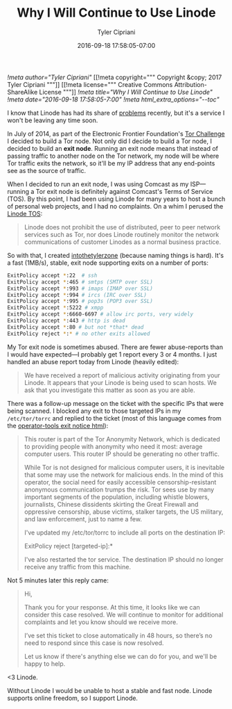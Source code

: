 #+TITLE: Why I Will Continue to Use Linode
#+AUTHOR: Tyler Cipriani
#+DATE: 2016-09-18 17:58:05-07:00
[[!meta author="Tyler Cipriani"]]
[[!meta copyright="""
Copyright &copy; 2017 Tyler Cipriani
"""]]
[[!meta license="""
Creative Commons Attribution-ShareAlike License
"""]]
[[!meta title="Why I Will Continue to Use Linode"]]
[[!meta date="2016-09-18 17:58:05-7:00"]]
[[!meta html_extra_options="--toc"]]

I know that Linode has had its share of [[https://slashdot.org/firehose.pl?op=view&type=submission&id=2603667][problems]] recently, but it's a
service I won't be leaving any time soon.

In July of 2014, as part of the Electronic Frontier Foundation's [[https://www.eff.org/torchallenge/][Tor
Challenge]] I decided to build a Tor node. Not only did I decide to
build a Tor node, I decided to build an *exit node*. Running an exit
node means that instead of passing traffic to another node on the Tor
network, my node will be where Tor traffic exits the network, so it'll
be my IP address that any end-points see as the source of traffic.

When I decided to run an exit node, I was using Comcast as my ISP—running a Tor
exit node is definitely against Comcast's Terms of Service (TOS). By this
point, I had been using Linode for many years to host a bunch of personal web
projects, and I had no complaints. On a whim I perused the
[[https://www.linode.com/tos][Linode TOS]]:

#+BEGIN_QUOTE
Linode does not prohibit the use of distributed, peer to peer network
services such as Tor, nor does Linode routinely monitor the network
communications of customer Linodes as a normal business practice.
#+END_QUOTE

So with that, I created [[https://atlas.torproject.org/#details/2892073608985977DED33F98A9FA27A9C47C8B61][intothetylerzone]] (because naming things is
hard). It's a fast (1MB/s), stable, exit node supporting exits on a
number of ports:

#+NAME: /etc/tor/torrc
#+BEGIN_SRC sh
ExitPolicy accept *:22  # ssh
ExitPolicy accept *:465 # smtps (SMTP over SSL)
ExitPolicy accept *:993 # imaps (IMAP over SSL)
ExitPolicy accept *:994 # ircs (IRC over SSL)
ExitPolicy accept *:995 # pop3s (POP3 over SSL)
ExitPolicy accept *:5222 # xmpp
ExitPolicy accept *:6660-6697 # allow irc ports, very widely
ExitPolicy accept *:443 # http is dead
ExitPolicy accept *:80 # but not *that* dead
ExitPolicy reject *:* # no other exits allowed
#+END_SRC

My Tor exit node is sometimes abused. There are fewer abuse-reports
than I would have expected—I probably get 1 report every 3 or 4
months. I just handled an abuse report today from Linode (heavily
edited):

#+BEGIN_QUOTE
We have received a report of malicious activity originating from your
Linode. It appears that your Linode is being used to scan hosts. We
ask that you investigate this matter as soon as you are able.
#+END_QUOTE

There was a follow-up message on the ticket with the specific IPs that
were being scanned. I blocked any exit to those targeted IPs in my
=/etc/tor/torrc= and replied to the ticket (most of this language
comes from the [[https://gitweb.torproject.org/tor.git/tree/contrib/operator-tools/tor-exit-notice.html][operator-tools exit notice html]]):

#+BEGIN_QUOTE
This router is part of the Tor Anonymity Network, which is dedicated
to providing people with anonymity who need it most: average computer
users. This router IP should be generating no other traffic.

While Tor is not designed for malicious computer users, it is
inevitable that some may use the network for malicious ends. In the
mind of this operator, the social need for easily accessible
censorship-resistant anonymous communication trumps the risk. Tor sees
use by many important segments of the population, including whistle
blowers, journalists, Chinese dissidents skirting the Great Firewall
and oppressive censorship, abuse victims, stalker targets, the US
military, and law enforcement, just to name a few.

I've updated my /etc/tor/torrc to include all ports on the destination
IP:

    ExitPolicy reject [targeted-ip]:*

I've also restarted the tor service. The destination IP should no
longer receive any traffic from this machine.
#+END_QUOTE

Not 5 minutes later this reply came:

#+BEGIN_QUOTE
Hi,

Thank you for your response. At this time, it looks like we can
consider this case resolved. We will continue to monitor for
additional complaints and let you know should we receive more.

I’ve set this ticket to close automatically in 48 hours, so there’s no
need to respond since this case is now resolved.

Let us know if there's anything else we can do for you, and we'll be
happy to help.
#+END_QUOTE

<3 Linode.

Without Linode I would be unable to host a stable and fast node.
Linode supports online freedom, so I support Linode.
